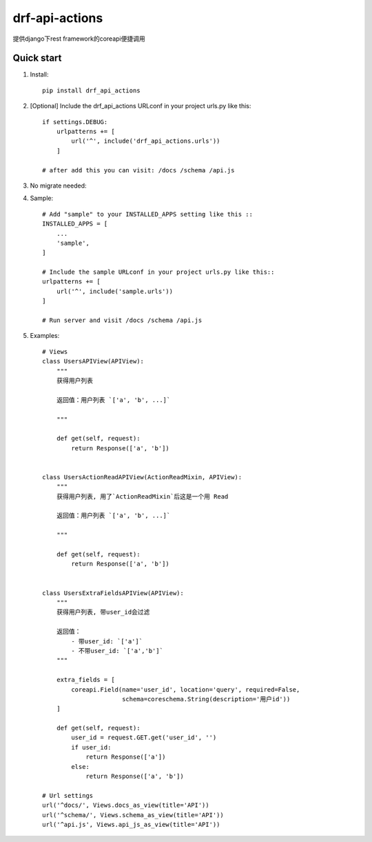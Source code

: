 ===============
drf-api-actions
===============

提供django下rest framework的coreapi便捷调用

Quick start
-----------
1. Install::

    pip install drf_api_actions


2. [Optional] Include the drf_api_actions URLconf in your project urls.py like this::

    if settings.DEBUG:
        urlpatterns += [
            url('^', include('drf_api_actions.urls'))
        ]

    # after add this you can visit: /docs /schema /api.js

3. No migrate needed:

4. Sample::

    # Add "sample" to your INSTALLED_APPS setting like this ::
    INSTALLED_APPS = [
        ...
        'sample',
    ]

    # Include the sample URLconf in your project urls.py like this::
    urlpatterns += [
        url('^', include('sample.urls'))
    ]

    # Run server and visit /docs /schema /api.js

5. Examples::

    # Views
    class UsersAPIView(APIView):
        """
        获得用户列表

        返回值：用户列表 `['a', 'b', ...]`

        """

        def get(self, request):
            return Response(['a', 'b'])


    class UsersActionReadAPIView(ActionReadMixin, APIView):
        """
        获得用户列表, 用了`ActionReadMixin`后这是一个用 Read

        返回值：用户列表 `['a', 'b', ...]`

        """

        def get(self, request):
            return Response(['a', 'b'])


    class UsersExtraFieldsAPIView(APIView):
        """
        获得用户列表, 带user_id会过滤

        返回值：
            - 带user_id: `['a']`
            - 不带user_id: `['a','b']`
        """

        extra_fields = [
            coreapi.Field(name='user_id', location='query', required=False,
                          schema=coreschema.String(description='用户id'))
        ]

        def get(self, request):
            user_id = request.GET.get('user_id', '')
            if user_id:
                return Response(['a'])
            else:
                return Response(['a', 'b'])

    # Url settings
    url('^docs/', Views.docs_as_view(title='API'))
    url('^schema/', Views.schema_as_view(title='API'))
    url('^api.js', Views.api_js_as_view(title='API'))


